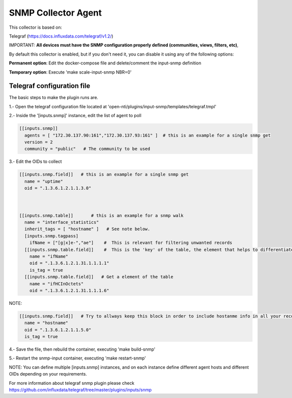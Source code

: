 SNMP Collector Agent
========================

This collector is based on:

Telegraf (https://docs.influxdata.com/telegraf/v1.2/)

IMPORTANT:  **All devices must have the SNMP configuration properly defined (communities, views, filters, etc)**,

By default this collector is enabled, but if you don't need it, you can disable it using any of the following options:

**Permanent option**: Edit the docker-compose file and delete/comment the input-snmp definition

**Temporary option**: Execute 'make scale-input-snmp NBR=0'

Telegraf configuration file
----------------

The basic steps to make the plugin runs are.

1.- Open the telegraf configuration file located at 'open-nti/plugins/input-snmp/templates/telegraf.tmpl'

2.- Inside the '[inputs.snmp]' instance, edit the list of agent to poll

.. code-block:: toml

  [[inputs.snmp]]
    agents = [ "172.30.137.90:161","172.30.137.93:161" ]  # this is an example for a single snmp get 
    version = 2
    community = "public"   # The community to be used

3.- Edit the OIDs to collect

.. code-block:: toml

  [[inputs.snmp.field]]   # this is an example for a single snmp get 
    name = "uptime"
    oid = ".1.3.6.1.2.1.1.3.0"    



  [[inputs.snmp.table]]       # this is an example for a snmp walk
    name = "interface_statistics"
    inherit_tags = [ "hostname" ]   # See note below.
    [inputs.snmp.tagpass]
      ifName = ["[g|x]e-","ae"]    #  This is relevant for filtering unwanted records
    [[inputs.snmp.table.field]]    #  This is the 'key' of the table, the element that helps to differentiate each record on the table.
      name = "ifName"
      oid = ".1.3.6.1.2.1.31.1.1.1.1"
      is_tag = true
    [[inputs.snmp.table.field]]   # Get a element of the table
      name = "ifHCInOctets"
      oid = ".1.3.6.1.2.1.31.1.1.1.6"


NOTE:

.. code-block:: toml

  [[inputs.snmp.field]]   # Try to allways keep this block in order to include hostanme info in all your records inserted on the database
    name = "hostname"
    oid = ".1.3.6.1.2.1.1.5.0"
    is_tag = true



4.- Save the file, then rebuild the container, executing 'make build-snmp'

5.- Restart the snmp-input container, executing 'make restart-snmp'


NOTE:  You can define multiple [inputs.snmp] instances, and on each instance define different agent hosts and different OIDs depending on your requirements.

For more information about telegraf snmp plugin please check https://github.com/influxdata/telegraf/tree/master/plugins/inputs/snmp
